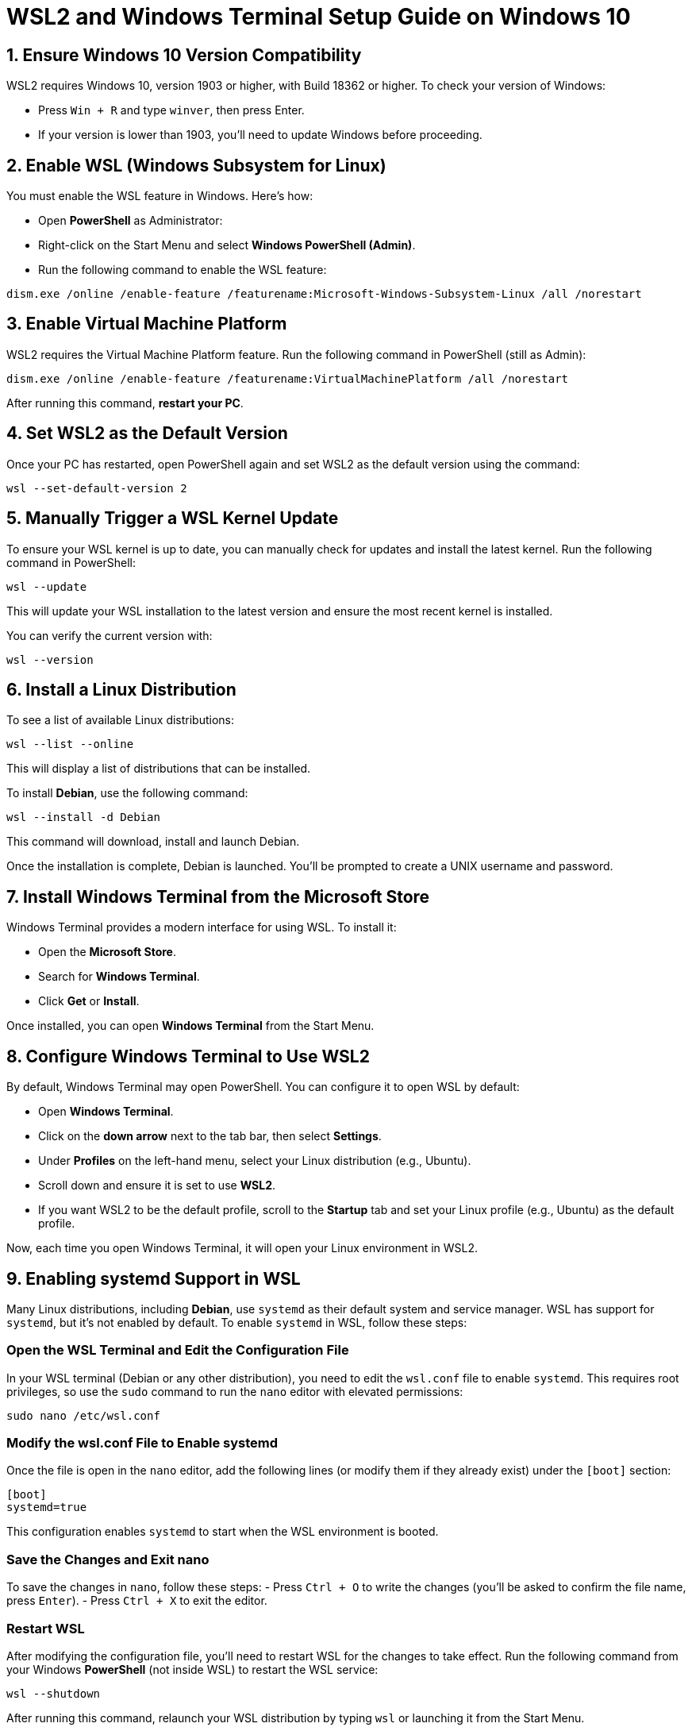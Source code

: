 = WSL2 and Windows Terminal Setup Guide on Windows 10

== 1. Ensure Windows 10 Version Compatibility
WSL2 requires Windows 10, version 1903 or higher, with Build 18362 or higher. To check your version of Windows:

- Press `Win + R` and type `winver`, then press Enter.
- If your version is lower than 1903, you'll need to update Windows before proceeding.

== 2. Enable WSL (Windows Subsystem for Linux)
You must enable the WSL feature in Windows. Here's how:

- Open **PowerShell** as Administrator:
  - Right-click on the Start Menu and select **Windows PowerShell (Admin)**.
- Run the following command to enable the WSL feature:

[source,bash]
----
dism.exe /online /enable-feature /featurename:Microsoft-Windows-Subsystem-Linux /all /norestart
----

== 3. Enable Virtual Machine Platform
WSL2 requires the Virtual Machine Platform feature. Run the following command in PowerShell (still as Admin):

[source,bash]
----
dism.exe /online /enable-feature /featurename:VirtualMachinePlatform /all /norestart
----

After running this command, **restart your PC**.

== 4. Set WSL2 as the Default Version
Once your PC has restarted, open PowerShell again and set WSL2 as the default version using the command:

[source,bash]
----
wsl --set-default-version 2
----

== 5. Manually Trigger a WSL Kernel Update
To ensure your WSL kernel is up to date, you can manually check for updates and install the latest kernel. Run the following command in PowerShell:

[source,bash]
----
wsl --update
----

This will update your WSL installation to the latest version and ensure the most recent kernel is installed.

You can verify the current version with:

[source,bash]
----
wsl --version
----

== 6. Install a Linux Distribution
To see a list of available Linux distributions:

[source,bash]
----
wsl --list --online
----

This will display a list of distributions that can be installed.

To install **Debian**, use the following command:

[source,bash]
----
wsl --install -d Debian
----

This command will download, install and launch Debian.

Once the installation is complete, Debian is launched. You'll be prompted to create a UNIX username and password.

== 7. Install Windows Terminal from the Microsoft Store
Windows Terminal provides a modern interface for using WSL. To install it:

- Open the **Microsoft Store**.
- Search for **Windows Terminal**.
- Click **Get** or **Install**.

Once installed, you can open **Windows Terminal** from the Start Menu.

== 8. Configure Windows Terminal to Use WSL2
By default, Windows Terminal may open PowerShell. You can configure it to open WSL by default:

- Open **Windows Terminal**.
- Click on the **down arrow** next to the tab bar, then select **Settings**.
- Under **Profiles** on the left-hand menu, select your Linux distribution (e.g., Ubuntu).
- Scroll down and ensure it is set to use **WSL2**.
- If you want WSL2 to be the default profile, scroll to the **Startup** tab and set your Linux profile (e.g., Ubuntu) as the default profile.

Now, each time you open Windows Terminal, it will open your Linux environment in WSL2.

== 9. Enabling systemd Support in WSL

Many Linux distributions, including **Debian**, use `systemd` as their default system and service manager. WSL has support for `systemd`, but it's not enabled by default. To enable `systemd` in WSL, follow these steps:

=== Open the WSL Terminal and Edit the Configuration File

In your WSL terminal (Debian or any other distribution), you need to edit the `wsl.conf` file to enable `systemd`. This requires root privileges, so use the `sudo` command to run the `nano` editor with elevated permissions:

[source,bash]
----
sudo nano /etc/wsl.conf
----

=== Modify the wsl.conf File to Enable systemd

Once the file is open in the `nano` editor, add the following lines (or modify them if they already exist) under the `[boot]` section:

[source]
----
[boot]
systemd=true
----

This configuration enables `systemd` to start when the WSL environment is booted.

=== Save the Changes and Exit nano

To save the changes in `nano`, follow these steps:
- Press `Ctrl + O` to write the changes (you'll be asked to confirm the file name, press `Enter`).
- Press `Ctrl + X` to exit the editor.

=== Restart WSL

After modifying the configuration file, you'll need to restart WSL for the changes to take effect. Run the following command from your Windows **PowerShell** (not inside WSL) to restart the WSL service:

[source,bash]
----
wsl --shutdown
----

After running this command, relaunch your WSL distribution by typing `wsl` or launching it from the Start Menu.

=== Verify systemd is Running

Once WSL is restarted, you can verify that `systemd` is running by checking the status of a known `systemd` service. For example, check the status of the **cron** service:

[source,bash]
----
sudo systemctl status cron
----

If `systemd` is enabled successfully, you will see the service status and `systemd`-specific output.



